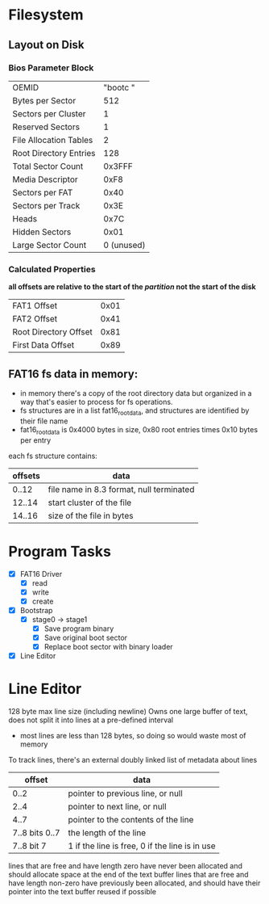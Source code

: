 * Filesystem
** Layout on Disk
*** Bios Parameter Block
    | OEMID                  | "bootc   " |
    | Bytes per Sector       |        512 |
    | Sectors per Cluster    |          1 |
    | Reserved Sectors       |          1 |
    | File Allocation Tables |          2 |
    | Root Directory Entries |        128 |
    | Total Sector Count     |     0x3FFF |
    | Media Descriptor       |       0xF8 |
    | Sectors per FAT        |       0x40 |
    | Sectors per Track      |       0x3E |
    | Heads                  |       0x7C |
    | Hidden Sectors         |       0x01 |
    | Large Sector Count     | 0 (unused) |

*** Calculated Properties
    *all offsets are relative to the start of the /partition/ not the start of the disk*
    | FAT1 Offset           | 0x01 |
    | FAT2 Offset           | 0x41 |
    | Root Directory Offset | 0x81 |
    | First Data Offset     | 0x89 |
    
** FAT16 fs data in memory:
  - in memory there's a copy of the root directory data but organized in a way that's
    easier to process for fs operations.
  - fs structures are in a list fat16_root_data, and structures are identified by
    their file name
  - fat16_root_data is 0x4000 bytes in size, 0x80 root entries times 0x10 bytes per entry

  each fs structure contains:
  | offsets | data                                     |
  |---------+------------------------------------------|
  |   0..12 | file name in 8.3 format, null terminated |
  |  12..14 | start cluster of the file                |
  |  14..16 | size of the file in bytes                |


* Program Tasks
 - [X] FAT16 Driver
    - [X] read
    - [X] write
    - [X] create  
 - [X] Bootstrap
    - [X] stage0 -> stage1
      - [X] Save program binary
      - [X] Save original boot sector
      - [X] Replace boot sector with binary loader
 - [X] Line Editor


* Line Editor
128 byte max line size (including newline)
Owns one large buffer of text, does not split it into lines at a pre-defined interval
  - most lines are less than 128 bytes, so doing so would waste most of memory
To track lines, there's an external doubly linked list of metadata about lines
|         offset | data                                           |
|----------------+------------------------------------------------|
|           0..2 | pointer to previous line, or null              |
|           2..4 | pointer to next line, or null                  |
|           4..7 | pointer to the contents of the line            |
| 7..8 bits 0..7 | the length of the line                         |
|     7..8 bit 7 | 1 if the line is free, 0 if the line is in use |

lines that are free and have length zero have never been allocated and should allocate space
at the end of the text buffer
lines that are free and have length non-zero have previously been allocated, and should have their pointer
into the text buffer reused if possible
